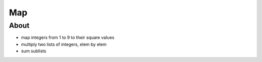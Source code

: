 ===
Map
===

About
-----

* map integers from 1 to 9 to their square values
* multiply two lists of integers, elem by elem
* sum sublists
